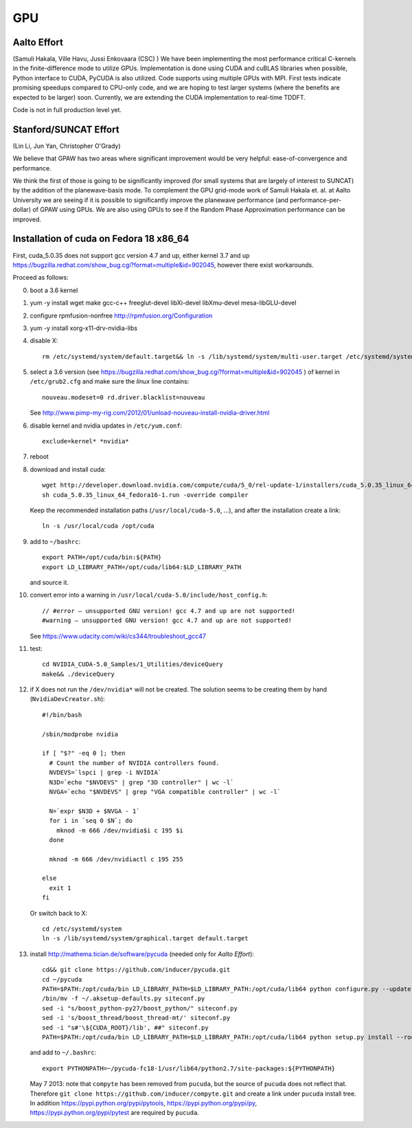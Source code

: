 ===
GPU
===

Aalto Effort
============

(Samuli Hakala, Ville Havu, Jussi Enkovaara (CSC) )
We have been implementing the most performance critical C-kernels
in the finite-difference mode to utilize GPUs. Implementation is done
using CUDA and cuBLAS libraries when possible, Python interface to CUDA,
PyCUDA is also utilized. Code supports using multiple GPUs with MPI.
First tests indicate promising speedups compared
to CPU-only code, and we are hoping to test larger systems (where
the benefits are expected to be larger) soon. Currently, we are extending the
CUDA implementation to real-time TDDFT.

Code is not in full production level yet.

Stanford/SUNCAT Effort
======================

(Lin Li, Jun Yan, Christopher O'Grady)

We believe that GPAW has two areas where significant improvement would
be very helpful: ease-of-convergence and performance.

We think the first of those is going to be significantly improved (for
small systems that are largely of interest to SUNCAT) by the addition
of the planewave-basis mode.  To complement the GPU grid-mode work of
Samuli Hakala et. al. at Aalto University we are seeing if it is possible to
significantly improve the planewave performance (and
performance-per-dollar) of GPAW using GPUs.  We are also using GPUs to
see if the Random Phase Approximation performance can be improved.

Installation of cuda on Fedora 18 x86_64
========================================

First, cuda_5.0.35 does not support gcc version 4.7 and up,
either kernel 3.7 and up https://bugzilla.redhat.com/show_bug.cgi?format=multiple&id=902045, however there exist workarounds.

Proceed as follows:

0. boot a 3.6 kernel

1. yum -y install wget make gcc-c++ freeglut-devel libXi-devel libXmu-devel mesa-libGLU-devel

2. configure rpmfusion-nonfree http://rpmfusion.org/Configuration

3. yum -y install xorg-x11-drv-nvidia-libs

4. disable X::

     rm /etc/systemd/system/default.target&& ln -s /lib/systemd/system/multi-user.target /etc/systemd/system/default.target

5. select a 3.6 version (see https://bugzilla.redhat.com/show_bug.cgi?format=multiple&id=902045 ) of kernel in ``/etc/grub2.cfg`` and make sure the *linux* line contains::

     nouveau.modeset=0 rd.driver.blacklist=nouveau

   See http://www.pimp-my-rig.com/2012/01/unload-nouveau-install-nvidia-driver.html

6. disable kernel and nvidia updates in ``/etc/yum.conf``::

     exclude=kernel* *nvidia*

7. reboot

8. download and install cuda::

     wget http://developer.download.nvidia.com/compute/cuda/5_0/rel-update-1/installers/cuda_5.0.35_linux_64_fedora16-1.run
     sh cuda_5.0.35_linux_64_fedora16-1.run -override compiler

   Keep the recommended installation paths (``/usr/local/cuda-5.0``, ...),
   and after the installation create a link::

     ln -s /usr/local/cuda /opt/cuda

9. add to ``~/bashrc``::

     export PATH=/opt/cuda/bin:${PATH}
     export LD_LIBRARY_PATH=/opt/cuda/lib64:$LD_LIBRARY_PATH

   and source it.

10. convert error into a warning in ``/usr/local/cuda-5.0/include/host_config.h``::

      // #error — unsupported GNU version! gcc 4.7 and up are not supported!
      #warning — unsupported GNU version! gcc 4.7 and up are not supported!


    See https://www.udacity.com/wiki/cs344/troubleshoot_gcc47

11. test::

      cd NVIDIA_CUDA-5.0_Samples/1_Utilities/deviceQuery
      make&& ./deviceQuery

12. if X does not run the ``/dev/nvidia*`` will not be created.
    The solution seems to be creating them by hand (``NvidiaDevCreator.sh``)::

      #!/bin/bash

      /sbin/modprobe nvidia

      if [ "$?" -eq 0 ]; then
        # Count the number of NVIDIA controllers found.
        NVDEVS=`lspci | grep -i NVIDIA`
        N3D=`echo "$NVDEVS" | grep "3D controller" | wc -l`
        NVGA=`echo "$NVDEVS" | grep "VGA compatible controller" | wc -l`

        N=`expr $N3D + $NVGA - 1`
        for i in `seq 0 $N`; do
          mknod -m 666 /dev/nvidia$i c 195 $i
        done

        mknod -m 666 /dev/nvidiactl c 195 255

      else
        exit 1
      fi

    Or switch back to X::

      cd /etc/systemd/system
      ln -s /lib/systemd/system/graphical.target default.target

13. install http://mathema.tician.de/software/pycuda (needed only for *Aalto Effort*)::

      cd&& git clone https://github.com/inducer/pycuda.git
      cd ~/pycuda
      PATH=$PATH:/opt/cuda/bin LD_LIBRARY_PATH=$LD_LIBRARY_PATH:/opt/cuda/lib64 python configure.py --update-user --boost-compiler=gcc
      /bin/mv -f ~/.aksetup-defaults.py siteconf.py
      sed -i "s/boost_python-py27/boost_python/" siteconf.py
      sed -i 's/boost_thread/boost_thread-mt/' siteconf.py
      sed -i "s#'\${CUDA_ROOT}/lib', ##" siteconf.py
      PATH=$PATH:/opt/cuda/bin LD_LIBRARY_PATH=$LD_LIBRARY_PATH:/opt/cuda/lib64 python setup.py install --root=~/pycuda-fc18-1

    and add to ``~/.bashrc``::

      export PYTHONPATH=~/pycuda-fc18-1/usr/lib64/python2.7/site-packages:${PYTHONPATH}

    May 7 2013: note that ``compyte`` has been removed from ``pucuda``,
    but the source of ``pucuda`` does not reflect that.
    Therefore ``git clone https://github.com/inducer/compyte.git``
    and create a link under ``pucuda`` install tree.
    In addition https://pypi.python.org/pypi/pytools,
    https://pypi.python.org/pypi/py,
    https://pypi.python.org/pypi/pytest are required by ``pucuda``.
